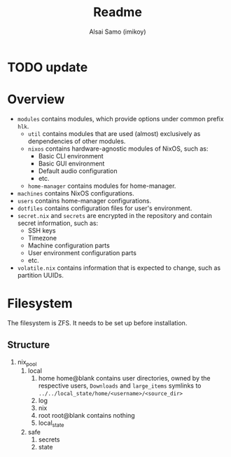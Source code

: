 #+title: Readme
#+author: Alsai Samo (imikoy)

* TODO update
* Overview
+ =modules= contains modules, which provide options under common prefix =hlk=.
  + =util= contains modules that are used (almost) exclusively as denpendencies of other modules.
  + =nixos= contains hardware-agnostic modules of NixOS, such as:
    - Basic CLI environment
    - Basic GUI environment
    - Default audio configuration
    - etc.
  + =home-manager= contains modules for home-manager.
+ =machines= contains NixOS configurations.
+ =users= contains home-manager configurations.
+ =dotfiles= contains configuration files for user's environment.
+ =secret.nix= and =secrets= are encrypted in the repository and contain secret information, such as:
  - SSH keys
  - Timezone
  - Machine configuration parts
  - User environment configuration parts
  - etc.
+ =volatile.nix= contains information that is expected to change, such as partition UUIDs.
* Filesystem
The filesystem is ZFS. It needs to be set up before installation.
** Structure
1. nix_pool
   1. local
      1. home
         home@blank contains user directories, owned by the respective users, ~Downloads~ and ~large_items~ symlinks to ~../../local_state/home/<username>/<source_dir>~
      2. log
      3. nix
      4. root
         root@blank contains nothing
      5. local_state
   2. safe
      1. secrets
      2. state
